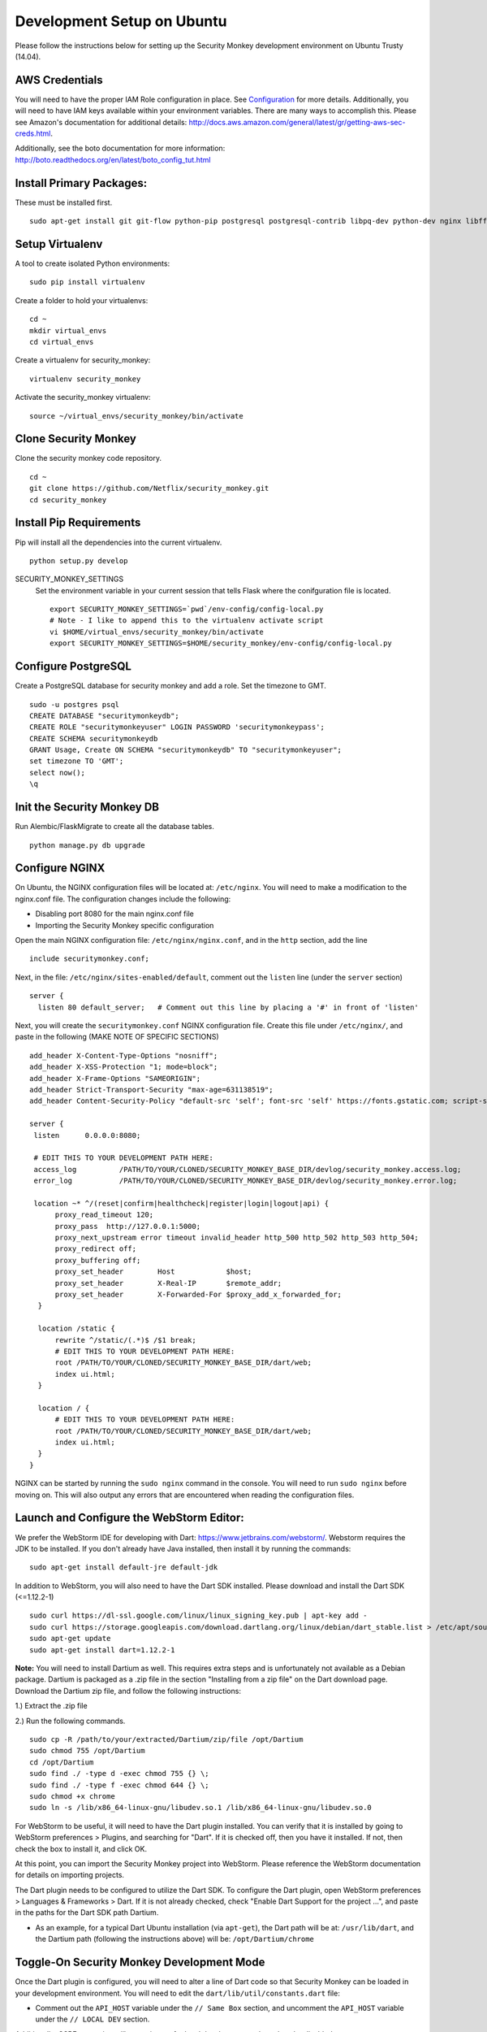 ************
Development Setup on Ubuntu
************

Please follow the instructions below for setting up the Security Monkey development environment on Ubuntu Trusty (14.04).

AWS Credentials
==========================
You will need to have the proper IAM Role configuration in place.  See `Configuration <configuration.rst>`_ for more details.  Additionally, you will need to have IAM keys available within your environment variables.  There are many ways to accomplish this.  Please see Amazon's documentation for additional details: http://docs.aws.amazon.com/general/latest/gr/getting-aws-sec-creds.html.
  
Additionally, see the boto documentation for more information: http://boto.readthedocs.org/en/latest/boto_config_tut.html

Install Primary Packages:
==========================
These must be installed first. ::

    sudo apt-get install git git-flow python-pip postgresql postgresql-contrib libpq-dev python-dev nginx libffi-dev

Setup Virtualenv
==========================
A tool to create isolated Python environments::

    sudo pip install virtualenv

Create a folder to hold your virtualenvs::

    cd ~
    mkdir virtual_envs
    cd virtual_envs

Create a virtualenv for security_monkey::

    virtualenv security_monkey

Activate the security_monkey virtualenv::

    source ~/virtual_envs/security_monkey/bin/activate

Clone Security Monkey
==========================
Clone the security monkey code repository. ::

    cd ~
    git clone https://github.com/Netflix/security_monkey.git
    cd security_monkey

Install Pip Requirements
==========================
Pip will install all the dependencies into the current virtualenv. ::

    python setup.py develop

SECURITY_MONKEY_SETTINGS
  Set the environment variable in your current session that tells Flask where the conifguration file is located. ::

    export SECURITY_MONKEY_SETTINGS=`pwd`/env-config/config-local.py
    # Note - I like to append this to the virtualenv activate script
    vi $HOME/virtual_envs/security_monkey/bin/activate
    export SECURITY_MONKEY_SETTINGS=$HOME/security_monkey/env-config/config-local.py

Configure PostgreSQL
==========================
Create a PostgreSQL database for security monkey and add a role.  Set the timezone to GMT. ::

    sudo -u postgres psql
    CREATE DATABASE "securitymonkeydb";
    CREATE ROLE "securitymonkeyuser" LOGIN PASSWORD 'securitymonkeypass';
    CREATE SCHEMA securitymonkeydb
    GRANT Usage, Create ON SCHEMA "securitymonkeydb" TO "securitymonkeyuser";
    set timezone TO 'GMT';
    select now();
    \q

Init the Security Monkey DB
==========================
Run Alembic/FlaskMigrate to create all the database tables. ::

    python manage.py db upgrade

Configure NGINX
==========================
On Ubuntu, the NGINX configuration files will be located at: ``/etc/nginx``. You will need to make a modification to the nginx.conf file. The configuration changes include the following:

- Disabling port 8080 for the main nginx.conf file
- Importing the Security Monkey specific configuration

Open the main NGINX configuration file: ``/etc/nginx/nginx.conf``, and in the ``http`` section, add the line ::
  
    include securitymonkey.conf;

Next, in the file: ``/etc/nginx/sites-enabled/default``, comment out the ``listen`` line (under the ``server`` section) ::

    server {
      listen 80 default_server;   # Comment out this line by placing a '#' in front of 'listen'
  
Next, you will create the ``securitymonkey.conf`` NGINX configuration file.  Create this file under ``/etc/nginx/``, and paste in the following (MAKE NOTE OF SPECIFIC SECTIONS) ::
  
    add_header X-Content-Type-Options "nosniff";
    add_header X-XSS-Protection "1; mode=block";
    add_header X-Frame-Options "SAMEORIGIN";
    add_header Strict-Transport-Security "max-age=631138519";
    add_header Content-Security-Policy "default-src 'self'; font-src 'self' https://fonts.gstatic.com; script-src     'self' https://ajax.googleapis.com; style-src 'self' https://fonts.googleapis.com;";
    
    server {
     listen      0.0.0.0:8080;
   
     # EDIT THIS TO YOUR DEVELOPMENT PATH HERE:
     access_log          /PATH/TO/YOUR/CLONED/SECURITY_MONKEY_BASE_DIR/devlog/security_monkey.access.log;
     error_log           /PATH/TO/YOUR/CLONED/SECURITY_MONKEY_BASE_DIR/devlog/security_monkey.error.log;
     
     location ~* ^/(reset|confirm|healthcheck|register|login|logout|api) {
          proxy_read_timeout 120;
          proxy_pass  http://127.0.0.1:5000;
          proxy_next_upstream error timeout invalid_header http_500 http_502 http_503 http_504;
          proxy_redirect off;
          proxy_buffering off;
          proxy_set_header        Host            $host;
          proxy_set_header        X-Real-IP       $remote_addr;
          proxy_set_header        X-Forwarded-For $proxy_add_x_forwarded_for;
      }
      
      location /static {
          rewrite ^/static/(.*)$ /$1 break;
          # EDIT THIS TO YOUR DEVELOPMENT PATH HERE:
          root /PATH/TO/YOUR/CLONED/SECURITY_MONKEY_BASE_DIR/dart/web;
          index ui.html;
      }
      
      location / {
          # EDIT THIS TO YOUR DEVELOPMENT PATH HERE:
          root /PATH/TO/YOUR/CLONED/SECURITY_MONKEY_BASE_DIR/dart/web;
          index ui.html;
      }
    }

NGINX can be started by running the ``sudo nginx`` command in the console.  You will need to run ``sudo nginx`` before moving on.  This will also output any errors that are encountered when reading the configuration files.

Launch and Configure the WebStorm Editor:
==========================
We prefer the WebStorm IDE for developing with Dart: https://www.jetbrains.com/webstorm/.  Webstorm requires the JDK to be installed.  If you don't already have Java installed, then install it by running the commands: ::

  sudo apt-get install default-jre default-jdk

In addition to WebStorm, you will also need to have the Dart SDK installed.  Please download and install the Dart SDK (<=1.12.2-1) ::

    sudo curl https://dl-ssl.google.com/linux/linux_signing_key.pub | apt-key add -
    sudo curl https://storage.googleapis.com/download.dartlang.org/linux/debian/dart_stable.list > /etc/apt/sources.list.d/dart_stable.list
    sudo apt-get update
    sudo apt-get install dart=1.12.2-1

**Note:** You will need to install Dartium as well.  This requires extra steps and is unfortunately not available as a Debian package.  Dartium is packaged as a .zip file in the section "Installing from a zip file" on the Dart download page.  Download the Dartium zip file, and follow the following instructions:

1.) Extract the .zip file
  
2.) Run the following commands. ::

    sudo cp -R /path/to/your/extracted/Dartium/zip/file /opt/Dartium
    sudo chmod 755 /opt/Dartium
    cd /opt/Dartium
    sudo find ./ -type d -exec chmod 755 {} \;
    sudo find ./ -type f -exec chmod 644 {} \;
    sudo chmod +x chrome
    sudo ln -s /lib/x86_64-linux-gnu/libudev.so.1 /lib/x86_64-linux-gnu/libudev.so.0

For WebStorm to be useful, it will need to have the Dart plugin installed.  You can verify that it is installed by going to WebStorm preferences > Plugins, and searching for "Dart".  If it is checked off, then you have it installed.  If not, then check the box to install it, and click OK.

At this point, you can import the Security Monkey project into WebStorm.  Please reference the WebStorm documentation for details on importing projects.

The Dart plugin needs to be configured to utilize the Dart SDK. To configure the Dart plugin, open WebStorm preferences > Languages & Frameworks > Dart.  If it is not already checked, check "Enable Dart Support for the project ...", and paste in the paths for the Dart SDK path Dartium.

- As an example, for a typical Dart Ubuntu installation (via ``apt-get``), the Dart path will be at: ``/usr/lib/dart``, and the Dartium path (following the instructions above) will be: ``/opt/Dartium/chrome``

Toggle-On Security Monkey Development Mode
==========================
Once the Dart plugin is configured, you will need to alter a line of Dart code so that Security Monkey can be loaded in your development environment.  You will need to edit the ``dart/lib/util/constants.dart`` file: 

- Comment out the ``API_HOST`` variable under the ``// Same Box`` section, and uncomment the ``API_HOST`` variable under the ``// LOCAL DEV`` section.

Additionally, CSRF protection will cause issues for local development and needs to be disabled.  

- To disable CSRF protection, modify the ``env-config/config-local.py`` file, and set the ``WTF_CSRF_ENABLED`` flag to ``False``.
- **NOTE: DO __NOT__ DO THIS IN PRODUCTION!**

Add Amazon Accounts
==========================
This will add Amazon owned AWS accounts to security monkey. ::

    python manage.py amazon_accounts

Add a user account
==========================
This will add a user account that can be used later to login to the web ui:

    python manage.py create_user email@youremail.com Admin

The first argument is the email address of the new user.  The second parameter is the role and must be one of [anonymous, View, Comment, Justify, Admin].

Start the Security Monkey API
==========================
This starts the REST API that the Angular application will communicate with. ::

    python manage.py runserver

Launch Dartium from within WebStorm
==========================
From within the Security Monkey project in WebStorm, we will launch the UI (inside the Dartium app).

To do this, within the Project Viewer/Explorer, right-click on the ``dart/web/ui.html`` file, and select "Open in Browser" > Dartium.

This will open the Dartium browser with the Security Monkey web UI.

- **Note:** If you get a ``502: Bad Gateway``, try refreshing the page a few times.
- **Another Note:** If the page appears, and then quickly becomes a 404 -- this is normal. The site is attempting to redirect you to the login page.  However, the path for the login page is going to be: ``http://127.0.0.1:8080/login`` instead of the WebStorm port.  This is only present inside of the development environment -- not in production.

Register a user in Security Monkey
==========================
Chromium/Dartium will launch and will try to redirect to the login page.  Per the note above, it should result in a 404. This is due to the browser redirecting you to the WebStorm port, and not the NGINX hosted port.  This is normal in the development environment.  Thus, clear your browser address bar, and navigate to: ``http://127.0.0.1:8080/login`` (Note: do not use ``localhost``, use the localhost IP.)
  
Select the Register link (``http://127.0.0.1:8080/register``) to create an account.
  
Log into Security Monkey
==========================
Logging into Security Monkey is done by accessing the login page: ``http://127.0.0.1:8080/login``.  Please note, that in the development environment, when you log in, you will be redirected to ``http://127.0.0.1/None``.  This only occurs in the development environment.  You will need to navigate to the WebStorm address and port (you can simply use WebStorm to re-open the page in Daritum).  Once you are back in Dartium, you will be greeted with the main Security Monkey interface.

Watch an AWS Account
==========================
After you have registered a user, logged in, and re-opened Dartium from WebStorm, you should be at the main Security Monkey interface. Once here, click on Settings and on the *+* to add a new AWS account to sync.

Manually Run the Account Watchers
==========================
Run the watchers to put some data in the database. ::

    cd ~/security_monkey/
    python manage.py run_change_reporter all

You can also run an individual watcher::

    python manage.py find_changes -a all -m all
    python manage.py find_changes -a all -m iamrole
    python manage.py find_changes -a "My Test Account" -m iamgroup

You can run the auditors against the items currently in the database::

    python manage.py audit_changes -a all -m redshift --send_report=False

Next Steps
========================
Continue reading the `Contributing <contributing.rst>`_ guide for additional instructions.
